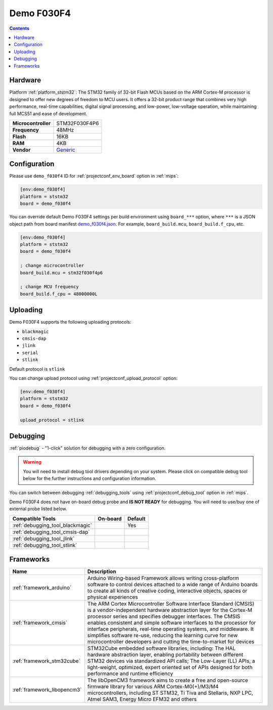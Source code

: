 
.. _board_ststm32_demo_f030f4:

Demo F030F4
===========

.. contents::

Hardware
--------

Platform :ref:`platform_ststm32`: The STM32 family of 32-bit Flash MCUs based on the ARM Cortex-M processor is designed to offer new degrees of freedom to MCU users. It offers a 32-bit product range that combines very high performance, real-time capabilities, digital signal processing, and low-power, low-voltage operation, while maintaining full MCS51 and ease of development.

.. list-table::

  * - **Microcontroller**
    - STM32F030F4P6
  * - **Frequency**
    - 48MHz
  * - **Flash**
    - 16KB
  * - **RAM**
    - 4KB
  * - **Vendor**
    - `Generic <https://www.hotmcu.com/stm32f030f4p6-minimum-systerm-boardcortexm0-p-208.html?utm_source=platformio.org&utm_medium=docs>`__


Configuration
-------------

Please use ``demo_f030f4`` ID for :ref:`projectconf_env_board` option in :ref:`mips`:

.. code-block:: ini

  [env:demo_f030f4]
  platform = ststm32
  board = demo_f030f4

You can override default Demo F030F4 settings per build environment using
``board_***`` option, where ``***`` is a JSON object path from
board manifest `demo_f030f4.json <https://github.com/platformio/platform-ststm32/blob/master/boards/demo_f030f4.json>`_. For example,
``board_build.mcu``, ``board_build.f_cpu``, etc.

.. code-block:: ini

  [env:demo_f030f4]
  platform = ststm32
  board = demo_f030f4

  ; change microcontroller
  board_build.mcu = stm32f030f4p6

  ; change MCU frequency
  board_build.f_cpu = 48000000L


Uploading
---------
Demo F030F4 supports the following uploading protocols:

* ``blackmagic``
* ``cmsis-dap``
* ``jlink``
* ``serial``
* ``stlink``

Default protocol is ``stlink``

You can change upload protocol using :ref:`projectconf_upload_protocol` option:

.. code-block:: ini

  [env:demo_f030f4]
  platform = ststm32
  board = demo_f030f4

  upload_protocol = stlink

Debugging
---------

:ref:`piodebug` - "1-click" solution for debugging with a zero configuration.

.. warning::
    You will need to install debug tool drivers depending on your system.
    Please click on compatible debug tool below for the further
    instructions and configuration information.

You can switch between debugging :ref:`debugging_tools` using
:ref:`projectconf_debug_tool` option in :ref:`mips`.

Demo F030F4 does not have on-board debug probe and **IS NOT READY** for debugging. You will need to use/buy one of external probe listed below.

.. list-table::
  :header-rows:  1

  * - Compatible Tools
    - On-board
    - Default
  * - :ref:`debugging_tool_blackmagic`
    -
    - Yes
  * - :ref:`debugging_tool_cmsis-dap`
    -
    -
  * - :ref:`debugging_tool_jlink`
    -
    -
  * - :ref:`debugging_tool_stlink`
    -
    -

Frameworks
----------
.. list-table::
    :header-rows:  1

    * - Name
      - Description

    * - :ref:`framework_arduino`
      - Arduino Wiring-based Framework allows writing cross-platform software to control devices attached to a wide range of Arduino boards to create all kinds of creative coding, interactive objects, spaces or physical experiences

    * - :ref:`framework_cmsis`
      - The ARM Cortex Microcontroller Software Interface Standard (CMSIS) is a vendor-independent hardware abstraction layer for the Cortex-M processor series and specifies debugger interfaces. The CMSIS enables consistent and simple software interfaces to the processor for interface peripherals, real-time operating systems, and middleware. It simplifies software re-use, reducing the learning curve for new microcontroller developers and cutting the time-to-market for devices

    * - :ref:`framework_stm32cube`
      - STM32Cube embedded software libraries, including: The HAL hardware abstraction layer, enabling portability between different STM32 devices via standardized API calls; The Low-Layer (LL) APIs, a light-weight, optimized, expert oriented set of APIs designed for both performance and runtime efficiency

    * - :ref:`framework_libopencm3`
      - The libOpenCM3 framework aims to create a free and open-source firmware library for various ARM Cortex-M0(+)/M3/M4 microcontrollers, including ST STM32, Ti Tiva and Stellaris, NXP LPC, Atmel SAM3, Energy Micro EFM32 and others
